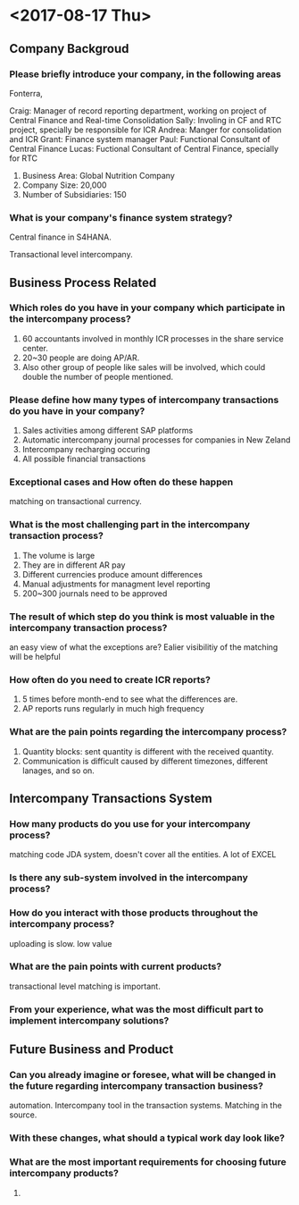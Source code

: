 * <2017-08-17 Thu>
** Company Backgroud
*** Please briefly introduce your company, in the following areas
Fonterra, 

Craig: Manager of record reporting department, working on project of Central Finance and Real-time Consolidation
Sally: Involing in CF and RTC project, specially be responsible for ICR 
Andrea: Manger for consolidation and ICR
Grant: Finance system manager
Paul: Functional Consultant of Central Finance
Lucas: Fuctional Consultant of Central Finance, specially for RTC

1. Business Area: Global Nutrition Company
2. Company Size: 20,000
3. Number of Subsidiaries: 150 

*** What is your company's finance system strategy?
Central finance in S4HANA. 

Transactional level intercompany.

** Business Process Related

*** Which roles do you have in your company which participate in the intercompany process?
1. 60 accountants involved in monthly ICR processes in the share service center.
2. 20~30 people are doing AP/AR.
3. Also other group of people like sales will be involved, which could double the number of people mentioned.
   
*** Please define how many types of intercompany transactions do you have in your company?
1. Sales activities among different SAP platforms 
2. Automatic intercompany journal processes for companies in New Zeland
3. Intercompany recharging occuring
4. All possible financial transactions 

*** Exceptional cases and How often do these happen
matching on transactional currency. 

*** What is the most challenging part in the intercompany transaction process?
1. The volume is large
2. They are in different AR pay
3. Different currencies produce amount differences
4. Manual adjustments for managment level reporting
5. 200~300 journals need to be approved


*** The result of which step do you think is most valuable in the intercompany transaction process?
an easy view of what the exceptions are?
Ealier visibilitiy of the matching will be helpful

*** How often do you need to create ICR reports?
1. 5 times before month-end to see what the differences are.
2. AP reports runs regularly in much high frequency


*** What are the pain points regarding the intercompany process?
1. Quantity blocks: sent quantity is different with the received quantity.
2. Communication is difficult caused by different timezones, different lanages, and so on.

** Intercompany Transactions System
*** How many products do you use for your intercompany process?
matching code JDA system, doesn't cover all the entities. 
A lot of EXCEL

*** Is there any sub-system involved in the intercompany process?


*** How do you interact with those products throughout the intercompany process?
uploading is slow. low value

*** What are the pain points with current products?
transactional level matching is important.

*** From your experience, what was the most difficult part to implement intercompany solutions?


** Future Business and Product
*** Can you already imagine or foresee, what will be changed in the future regarding intercompany transaction business?
automation.
Intercompany tool in the transaction systems. Matching in the source.

*** With these changes, what should a typical work day look like?


*** What are the most important requirements for choosing future intercompany products?
1. 







